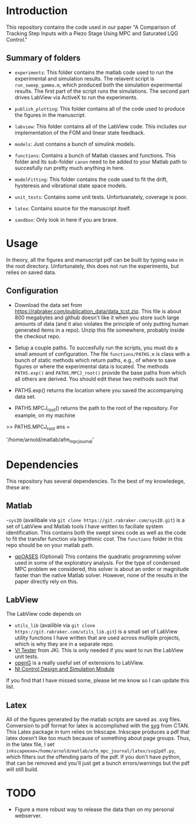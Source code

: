 * Introduction
This repository contains the code used in our paper "A Comparison of Tracking Step Inputs with a Piezo Stage Using MPC and Saturated LQG Control."

** Summary of folders

- ~experiments~: This folder contains the matlab code used to run the experimental and simulation results. The relavent script is ~run_sweep_gamma.m~, which produced both the simulation experimental results. The first part of the script runs the simulations. The second part drives LabView via ActiveX to run the experiments. 

- ~publish_plotting~: This folder contains all of the code used to produce the figures in the manuscript.

- ~labview~: This folder contains all of the LabView code. This includes our implementation of the FGM and linear state feedback.
- ~models~: Just contains a bunch of simulink models.
- ~functions~: Contains a bunch of Matlab classes and functions. This folder and its sub-folder ~canon~ need to be added to your Matlab path to succesfully run pretty much anything in here.
- ~modelFitting~: This folder contains the code used to fit the drift, hysteresis and vibrational state space models. 

- ~unit_tests~: Contains some unit tests. Unfortuanately, coverage is poor.
- ~latex~: Contains source for the manuscript itself.
- ~sandbox~: Only look in here if you are brave.
* Usage
In theory, all the figures and manuscript pdf can be built by typing ~make~ in the root directory. Unfortunately, this does not run the experiments, but relies on saved data.
** Configuration
- Download the data set from https://rabraker.com/publication_data/data_tcst.zip. This file is about 800 megabytes and github doesn't like it when you store such large amounts of data (and it also violates the principle of only putting human generated items in a repo). Unzip this file somewhere, probably inside the checkout repo.

- Setup a couple paths. To succesfully run the scripts, you must do a small amount of configuration. The file ~functions/PATHS.m~ is class with a bunch of static methods which return paths, e.g., of where to save figures or where the experimental data is located. The methods ~PATHS.exp()~ and ~PATHS.MPCJ_root()~ provide the base paths from which all others are derived. You should edit these two methods such that
- PATHS.exp() returns the location where you saved the accompanying data set.
- PATHS.MPCJ_root() returns the path to the root of the repository. For example, on my machine
#+BEGIN_SRC: octave
>> PATHS.MPCJ_root
ans =

    '/home/arnold/matlab/afm_mpc_journal'
#+END_SRC
* Dependencies
This repository has several dependencies. To the best of my knowledege, these are:

** Matlab
-~sysID~ (availibale via ~git clone https://git.rabraker.com/sysID.git~) is a set of LabView and Matlab tools I have written to faciliate system identification. This contains both the swept sines code as well as the code to fit the transfer function via logrithmic cost. The ~functions~ folder in this repo should be on your matlab path.

- [[https://projects.coin-or.org/qpOASES][qpOASES]] (Optional) This contains the quadratic programming solver used in some of the exploratory analysis. For the type of condensed MPC problem we considered, this solver is about an order or magnitude faster than the native Matlab solver. However, none of the results in the paper directly rely on this.
** LabView
The LabView code depends on
- ~utils_lib~ (availible via ~git clone https://git.rabraker.com/utils_lib.git~) is a small set of LabView utility functions I have written that are used across multiple projects, which is why they are in a separate repo. 
- [[https://github.com/JKISoftware/JKI-VI-Tester][VI Tester]] from JKI. This is only needed if you want to run the LabView unit tests.
- [[https://sourceforge.net/projects/opengtoolkit/][openG]] is a really useful set of extensions to LabView.
- [[http://www.ni.com/download/labview-control-design-and-simulation-module-2017/6715/en/][NI Control Design and Simulation Module]]
If you find that I have missed some, please let me know so I can update this list.

** Latex
All of the figures generated by the matlab scripts are saved as .svg files. Conversion to pdf format for latex is accomplished with the [[https://www.ctan.org/pkg/svg][svg]] from CTAN. This Latex package in turn relies on Inkscape. Inkscape produces a pdf that latex doesn't like too much because of something about page groups. Thus, in the latex file, I set ~inkscapeexe=/home/arnold/matlab/afm_mpc_journal/latex/svg2pdf.py~, which filters out the offending parts of the pdf. If you don't have python, that can be removed and you'll just get a bunch errors/warnings but the pdf will still build.

* TODO
- Figure a more robust way to release the data than on my personal webserver. 
 
